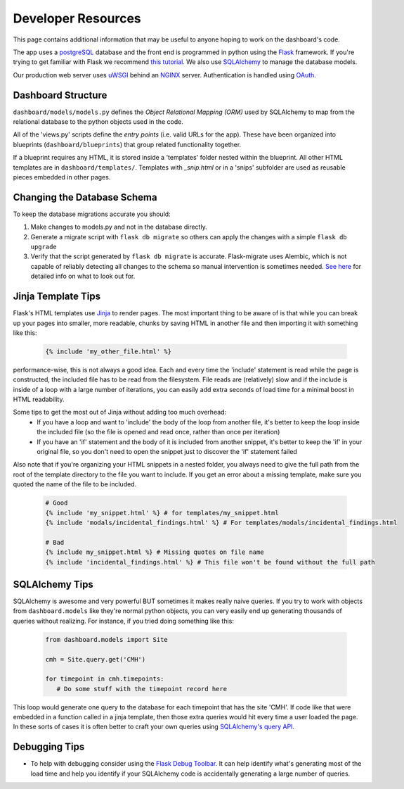 -------------------
Developer Resources
-------------------

This page contains additional information that may be useful to anyone 
hoping to work on the dashboard's code.

The app uses a `postgreSQL <https://www.postgresql.org/>`_ database and the 
front end is programmed in python using the `Flask <http://flask.pocoo.org/>`_ 
framework. If you're trying to get familiar with Flask we recommend 
`this tutorial. <https://blog.miguelgrinberg.com/post/the-flask-mega-tutorial-part-i-hello-world>`_
We also use `SQLAlchemy <https://www.sqlalchemy.org/>`_ to manage the database
models.

Our production web server uses `uWSGI <https://uwsgi-docs.readthedocs.io/en/latest/>`_ 
behind an `NGINX <https://www.nginx.com/>`_ server. Authentication is handled
using `OAuth. <https://en.wikipedia.org/wiki/OAuth>`_ 


Dashboard Structure
-------------------

``dashboard/models/models.py`` defines the *Object Relational Mapping (ORM)* 
used by SQLAlchemy to map from the relational database to the python objects 
used in the code.

All of the 'views.py' scripts define the *entry points* (i.e. valid URLs for
the app). These have been organized into blueprints (``dashboard/blueprints``) that group related
functionality together.

If a blueprint requires any HTML, it is stored inside a 'templates' folder 
nested within the blueprint. All other HTML templates are in 
``dashboard/templates/``. Templates with `_snip.html` or in a 'snips' subfolder
are used as reusable pieces embedded in other pages.


Changing the Database Schema
----------------------------
To keep the database migrations accurate you should:

#. Make changes to models.py and not in the database directly.
#. Generate a migrate script with ``flask db migrate`` so others can apply
   the changes with a simple ``flask db upgrade``
#. Verify that the script generated by ``flask db migrate`` is accurate.
   Flask-migrate uses Alembic, which is not capable of reliably detecting
   all changes to the schema so manual intervention is sometimes needed. 
   `See here <https://alembic.sqlalchemy.org/en/latest/autogenerate.html#what-does-autogenerate-detect-and-what-does-it-not-detect>`_
   for detailed info on what to look out for.
   

Jinja Template Tips
-------------------
Flask's HTML templates use `Jinja <https://jinja.palletsprojects.com>`_ 
to render pages. The most important thing to be aware of is that while you can 
break up your pages into smaller, more readable, chunks by saving HTML in 
another file and then importing it with something like this:

   .. code-block:: jinja

      {% include 'my_other_file.html' %}

performance-wise, this is not always a good idea. Each and every time the 
'include' statement is read while the page is constructed, the included 
file has to be read from the filesystem. File reads are (relatively) slow and 
if the include is inside of a loop with a large number of iterations, you can 
easily add extra seconds of load time for a minimal boost in HTML readability.

Some tips to get the most out of Jinja without adding too much overhead:
  - If you have a loop and want to 'include' the body of the loop from another
    file, it's better to keep the loop inside the included file (so the file is
    opened and read once, rather than once per iteration)
  - If you have an 'if' statement and the body of it is included from another
    snippet, it's better to keep the 'if' in your original file, so you don't
    need to open the snippet just to discover the 'if' statement failed

Also note that if you're organizing your HTML snippets in a nested folder, you 
always need to give the full path from the root of the template directory to 
the file you want to include. If you get an error about a missing template, 
make sure you quoted the name of the file to be included.

  .. code-block:: jinja

    # Good
    {% include 'my_snippet.html' %} # for templates/my_snippet.html
    {% include 'modals/incidental_findings.html' %} # For templates/modals/incidental_findings.html

    # Bad
    {% include my_snippet.html %} # Missing quotes on file name
    {% include 'incidental_findings.html' %} # This file won't be found without the full path
   

SQLAlchemy Tips
---------------
SQLAlchemy is awesome and very powerful BUT sometimes it makes really naive 
queries. If you try to work with objects from ``dashboard.models`` like they're 
normal python objects, you can very easily end up generating thousands of queries 
without realizing. For instance, if you tried doing something like this:

  .. code-block:: python

    from dashboard.models import Site

    cmh = Site.query.get('CMH')

    for timepoint in cmh.timepoints:
       # Do some stuff with the timepoint record here

This loop would generate one query to the database for each timepoint that has
the site 'CMH'. If code like that were embedded in a function called in a jinja
template, then those extra queries would hit every time a user loaded the page.
In these sorts of cases it is often better to craft your own queries using
`SQLAlchemy's query API. <http://docs.sqlalchemy.org/en/latest/orm/query.html>`_


Debugging Tips
--------------
* To help with debugging consider using the `Flask Debug Toolbar. <https://flask-debugtoolbar.readthedocs.io/en/latest/index.html>`_
  It can help identify what's generating most of the load time and help you 
  identify if your SQLAlchemy code is accidentally generating a large number 
  of queries.
